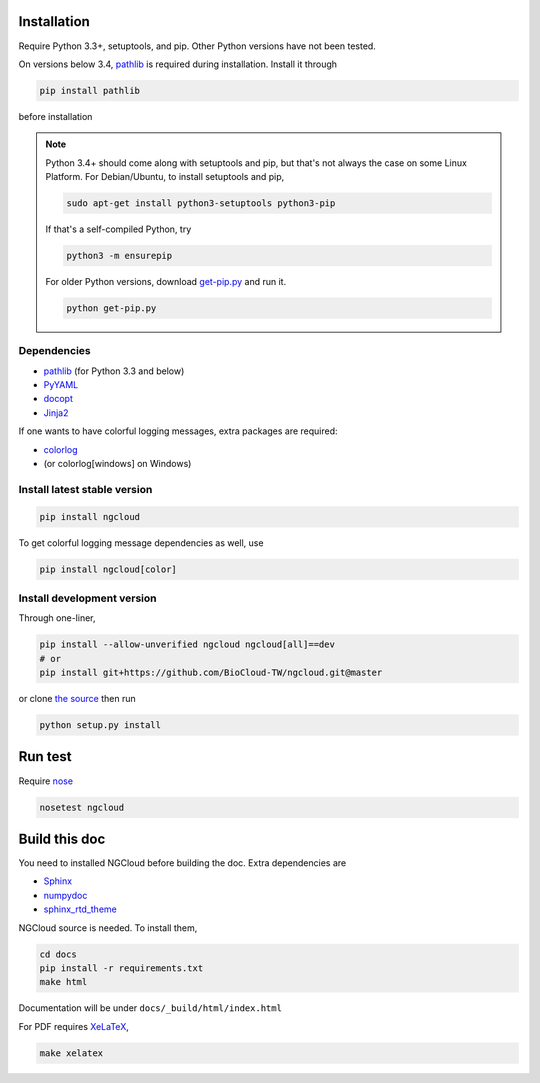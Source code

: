 Installation
============

Require Python 3.3+, setuptools, and pip. Other Python versions have not been tested.

On versions below 3.4, pathlib_ is required during installation. Install it through

.. code::

    pip install pathlib

before installation

.. note:: Python 3.4+ should come along with setuptools and pip, but that's not always the case on some Linux Platform. For Debian/Ubuntu, to install setuptools and pip,

    .. code::

        sudo apt-get install python3-setuptools python3-pip

    If that's a self-compiled Python, try

    .. code::

        python3 -m ensurepip

    For older Python versions, download `get-pip.py <get-pip>`_ and run it.

    .. code::

        python get-pip.py


.. _get-pip: https://bootstrap.pypa.io/get-pip.py

Dependencies
------------

- pathlib_ (for Python 3.3 and below)
- PyYAML_
- docopt_
- Jinja2_

.. _pathlib: https://pypi.python.org/pypi/pathlib
.. _PyYAML: http://pyyaml.org/
.. _docopt: https://github.com/docopt/docopt
.. _Jinja2: http://jinja.pocoo.org/docs/

If one wants to have colorful logging messages, extra packages are required:

- colorlog_
- (or colorlog[windows] on Windows)

.. _colorlog: https://github.com/borntyping/python-colorlog

Install latest stable version
-----------------------------

.. code:: bash

    pip install ngcloud

To get colorful logging message dependencies as well, use

.. code:: bash

    pip install ngcloud[color]

Install development version
---------------------------

Through one-liner,

.. code:: bash

    pip install --allow-unverified ngcloud ngcloud[all]==dev
    # or
    pip install git+https://github.com/BioCloud-TW/ngcloud.git@master

or clone `the source <github-src>`_ then run

.. code:: bash

    python setup.py install

.. _github-src: https://github.com/BioCloud-TW/ngcloud


Run test
========

Require nose_

.. code:: bash

    nosetest ngcloud

.. _nose: https://nose.readthedocs.org/



Build this doc
==============

You need to installed NGCloud before building the doc. Extra dependencies are

- Sphinx_
- numpydoc_
- sphinx_rtd_theme_

NGCloud source is needed. To install them,

.. code:: bash

    cd docs
    pip install -r requirements.txt
    make html

Documentation will be under ``docs/_build/html/index.html``

For PDF requires XeLaTeX_,

.. code:: bash

    make xelatex

.. _Sphinx: http://sphinx-doc.org
.. _numpydoc: https://github.com/numpy/numpydoc
.. _sphinx_rtd_theme: https://github.com/snide/sphinx_rtd_theme
.. _xelatex: http://www.xelatex.org
